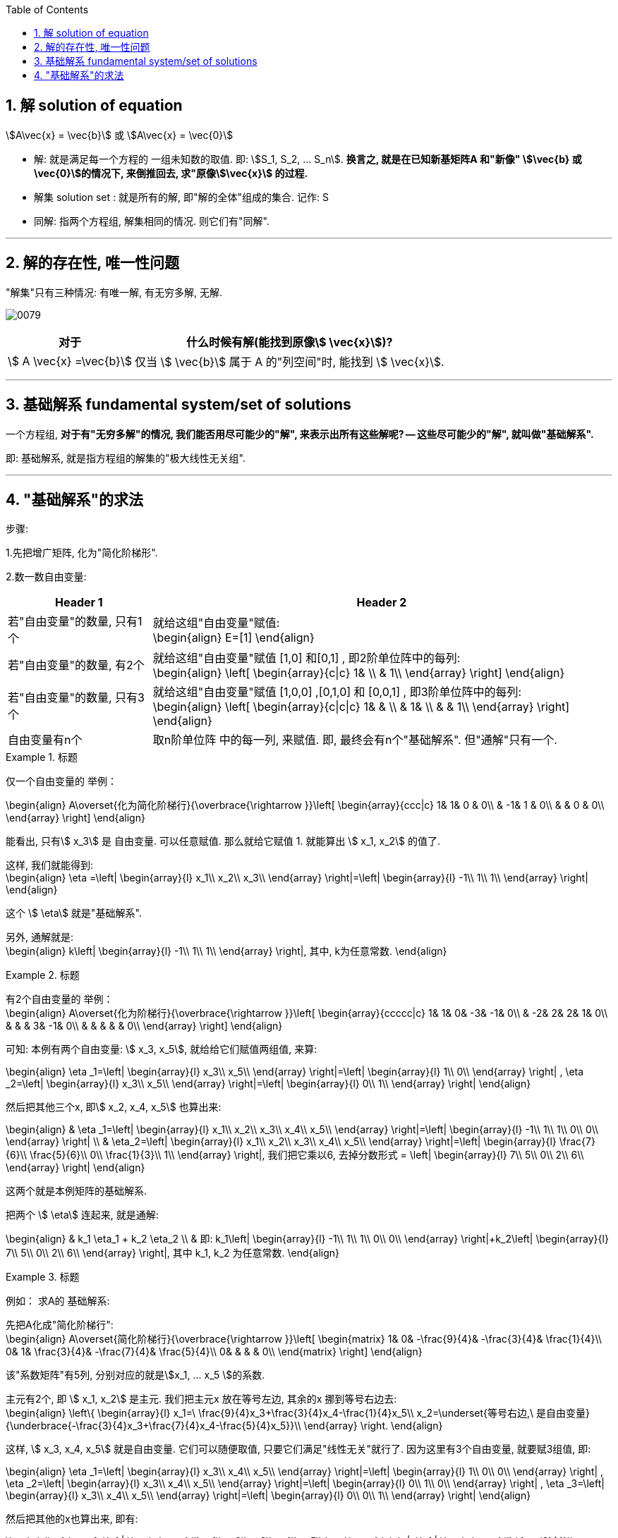 
:toc:
:toclevels: 3
:sectnums:

== 解 solution of equation

stem:[A\vec{x} = \vec{b}] 或 stem:[A\vec{x} = \vec{0}]

- 解: 就是满足每一个方程的 一组未知数的取值. 即: stem:[S_1, S_2, ... S_n]. **换言之, 就是在已知新基矩阵A 和"新像" stem:[\vec{b} 或 \vec{0}]的情况下, 来倒推回去, 求"原像stem:[\vec{x}] 的过程.**
- 解集 solution set : 就是所有的解, 即"解的全体"组成的集合. 记作: S
- 同解: 指两个方程组, 解集相同的情况. 则它们有"同解".


---

== 解的存在性, 唯一性问题

"解集"只有三种情况: 有唯一解, 有无穷多解, 无解.

image:../img/0079.png[]


[options="autowidth"]
|===
|对于  |什么时候有解(能找到原像stem:[ \vec{x}])?

| stem:[ A \vec{x} =\vec{b}]
|仅当 stem:[ \vec{b}] 属于 A 的"列空间"时, 能找到 stem:[ \vec{x}].

|
|
|===











---

== 基础解系 fundamental system/set of solutions

一个方程组, **对于有"无穷多解"的情况, 我们能否用尽可能少的"解", 来表示出所有这些解呢? -- 这些尽可能少的"解", 就叫做"基础解系".**

即: 基础解系, 就是指方程组的解集的"极大线性无关组".

---

== "基础解系"的求法

步骤:

1.先把增广矩阵, 化为"简化阶梯形".

2.数一数自由变量:

[options="autowidth"]
|===
|Header 1 |Header 2

|若"自由变量"的数量, 只有1个
|就给这组"自由变量"赋值: +
\begin{align}
E=[1]
\end{align}

|若"自由变量"的数量, 有2个
|就给这组"自由变量"赋值 [1,0] 和[0,1] , 即2阶单位阵中的每列: +
\begin{align}
\left[ \begin{array}{c\|c}
	1&		\\
	&		1\\
\end{array} \right]
\end{align}

|若"自由变量"的数量, 只有3个
|就给这组"自由变量"赋值 [1,0,0] ,[0,1,0] 和 [0,0,1] , 即3阶单位阵中的每列: +
\begin{align}
\left[ \begin{array}{c\|c\|c}
	1&		&		\\
	&		1&		\\
	&		&		1\\
\end{array} \right]
\end{align}

|自由变量有n个
|取n阶单位阵 中的每一列, 来赋值. 即, 最终会有n个"基础解系". 但"通解"只有一个.
|===

.标题
====
仅一个自由变量的 举例：

\begin{align}
A\overset{化为简化阶梯行}{\overbrace{\rightarrow }}\left[ \begin{array}{ccc|c}
	1&		1&		0 & 0\\
	&		-1&		1 & 0\\
	&		&		0 & 0\\
\end{array} \right]
\end{align}

能看出, 只有stem:[ x_3] 是 自由变量. 可以任意赋值. 那么就给它赋值 1. 就能算出 stem:[ x_1, x_2] 的值了.

这样, 我们就能得到: +
\begin{align}
\eta =\left| \begin{array}{l}
	x_1\\
	x_2\\
	x_3\\
\end{array} \right|=\left| \begin{array}{l}
	-1\\
	1\\
	1\\
\end{array} \right|
\end{align}

这个 stem:[ \eta] 就是"基础解系".

另外, 通解就是:  +
\begin{align}
k\left| \begin{array}{l}
	-1\\
	1\\
	1\\
\end{array} \right|, 其中, k为任意常数.
\end{align}
====

.标题
====
有2个自由变量的 举例： +
\begin{align}
A\overset{化为阶梯行}{\overbrace{\rightarrow }}\left[ \begin{array}{ccccc|c}
	1&		1&		0&		-3&		-1&		0\\
	&		-2&		2&		2&		1&		0\\
	&		&		&		3&		-1&		0\\
	&		&		&		&		&		0\\
\end{array} \right]
\end{align}

可知: 本例有两个自由变量: stem:[ x_3, x_5],
就给给它们赋值两组值, 来算:

\begin{align}
\eta _1=\left| \begin{array}{l}
	x_3\\
	x_5\\
\end{array} \right|=\left| \begin{array}{l}
	1\\
	0\\
\end{array} \right| ,
\eta _2=\left| \begin{array}{l}
	x_3\\
	x_5\\
\end{array} \right|=\left| \begin{array}{l}
	0\\
	1\\
\end{array} \right|
\end{align}

然后把其他三个x, 即stem:[ x_2, x_4, x_5] 也算出来:

\begin{align}
& \eta _1=\left| \begin{array}{l}
	x_1\\
	x_2\\
	x_3\\
	x_4\\
	x_5\\
\end{array} \right|=\left| \begin{array}{l}
	-1\\
	1\\
	1\\
	0\\
	0\\
\end{array} \right| \\
& \eta_2=\left| \begin{array}{l}
	x_1\\
	x_2\\
	x_3\\
	x_4\\
	x_5\\
\end{array} \right|=\left| \begin{array}{l}
	\frac{7}{6}\\
	\frac{5}{6}\\
	0\\
	\frac{1}{3}\\
	1\\
\end{array} \right|, 我们把它乘以6, 去掉分数形式 =
\left| \begin{array}{l}
	7\\
	5\\
	0\\
	2\\
	6\\
\end{array} \right|
\end{align}

这两个就是本例矩阵的基础解系.

把两个 stem:[ \eta] 连起来, 就是通解:

\begin{align}
& k_1 \eta_1 + k_2 \eta_2 \\
& 即: k_1\left| \begin{array}{l}
	-1\\
	1\\
	1\\
	0\\
	0\\
\end{array} \right|+k_2\left| \begin{array}{l}
	7\\
	5\\
	0\\
	2\\
	6\\
\end{array} \right|, 其中 k_1, k_2 为任意常数.
\end{align}
====


.标题
====
例如： 求A的 基础解系:

先把A化成"简化阶梯行": +
\begin{align}
A\overset{简化阶梯行}{\overbrace{\rightarrow }}\left[ \begin{matrix}
	1&		0&		-\frac{9}{4}&		-\frac{3}{4}&		\frac{1}{4}\\
	0&		1&		\frac{3}{4}&		-\frac{7}{4}&		\frac{5}{4}\\
	0&		&		&		&		0\\
\end{matrix} \right]
\end{align}

该"系数矩阵"有5列, 分别对应的就是stem:[x_1, ... x_5 ]的系数.

主元有2个, 即 stem:[ x_1, x_2] 是主元. 我们把主元x 放在等号左边, 其余的x 挪到等号右边去: +
\begin{align}
\left\{ \begin{array}{l}
	x_1=\ \frac{9}{4}x_3+\frac{3}{4}x_4-\frac{1}{4}x_5\\
	x_2=\underset{等号右边,\ 是自由变量}{\underbrace{-\frac{3}{4}x_3+\frac{7}{4}x_4-\frac{5}{4}x_5}}\\
\end{array} \right.
\end{align}

这样,  stem:[ x_3, x_4, x_5] 就是自由变量. 它们可以随便取值, 只要它们满足"线性无关"就行了. 因为这里有3个自由变量, 就要赋3组值, 即:

\begin{align}
\eta _1=\left| \begin{array}{l}
	x_3\\
	x_4\\
	x_5\\
\end{array} \right|=\left| \begin{array}{l}
	1\\
	0\\
	0\\
\end{array} \right| ,
\eta _2=\left| \begin{array}{l}
	x_3\\
	x_4\\
	x_5\\
\end{array} \right|=\left| \begin{array}{l}
	0\\
	1\\
	0\\
\end{array} \right| ,
\eta _3=\left| \begin{array}{l}
	x_3\\
	x_4\\
	x_5\\
\end{array} \right|=\left| \begin{array}{l}
	0\\
	0\\
	1\\
\end{array} \right|
\end{align}

然后把其他的x也算出来, 即有:

\begin{align}
\eta _1=\left| \begin{array}{l}
	x_1\\
	x_2\\
	x_3\\
	x_4\\
	x_5\\
\end{array} \right|=\left| \begin{array}{l}
	\frac{9}{4}\\
	-\frac{3}{4}\\
	1\\
	0\\
	0\\
\end{array} \right|,\ \eta _2=\left| \begin{array}{l}
	x_1\\
	x_2\\
	x_3\\
	x_4\\
	x_5\\
\end{array} \right|=\left| \begin{array}{l}
	\frac{3}{4}\\
	\frac{7}{4}\\
	0\\
	1\\
	0\\
\end{array} \right|,\ \eta _3=\left| \begin{array}{l}
	x_1\\
	x_2\\
	x_3\\
	x_4\\
	x_5\\
\end{array} \right|=\left| \begin{array}{l}
	-\frac{1}{4}\\
	-\frac{5}{4}\\
	0\\
	0\\
	1\\
\end{array} \right|
\end{align}

这三个stem:[ \eta], 就是本例矩阵的"基础解系". 它们一定是"线性无关"的.

通解是就是: stem:[ k_1\eta_1 + k_2\eta_2 + k_3\eta_3] <- 即, 本矩阵的所有的解, 都可以表示为这个式子. (k为任意常数.)
====

---

